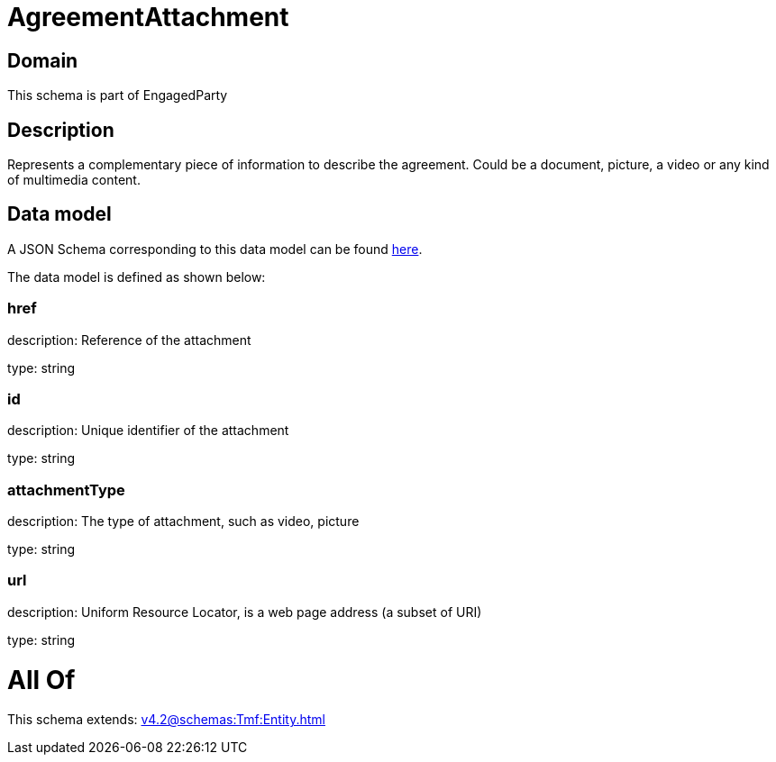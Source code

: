 = AgreementAttachment

[#domain]
== Domain

This schema is part of EngagedParty

[#description]
== Description

Represents a complementary piece of information to describe the agreement. Could be a document, picture, a video or any kind of multimedia content.


[#data_model]
== Data model

A JSON Schema corresponding to this data model can be found https://tmforum.org[here].

The data model is defined as shown below:


=== href
description: Reference of the attachment

type: string


=== id
description: Unique identifier of the attachment

type: string


=== attachmentType
description: The type of attachment, such as video, picture

type: string


=== url
description: Uniform Resource Locator, is a web page address (a subset of URI)

type: string


= All Of 
This schema extends: xref:v4.2@schemas:Tmf:Entity.adoc[]
